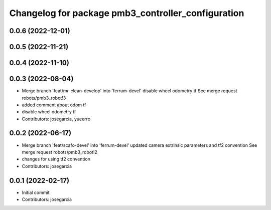 ^^^^^^^^^^^^^^^^^^^^^^^^^^^^^^^^^^^^^^^^^^^^^^^^^^^
Changelog for package pmb3_controller_configuration
^^^^^^^^^^^^^^^^^^^^^^^^^^^^^^^^^^^^^^^^^^^^^^^^^^^

0.0.6 (2022-12-01)
------------------

0.0.5 (2022-11-21)
------------------

0.0.4 (2022-11-10)
------------------

0.0.3 (2022-08-04)
------------------
* Merge branch 'feat/mr-clean-develop' into 'ferrum-devel'
  disable wheel odometry tf
  See merge request robots/pmb3_robot!3
* added comment about odom tf
* disable wheel odometry tf
* Contributors: josegarcia, yueerro

0.0.2 (2022-06-17)
------------------
* Merge branch 'feat/scafo-devel' into 'ferrum-devel'
  updated camera extrinsic parameters and tf2 convention
  See merge request robots/pmb3_robot!2
* changes for using tf2 convention
* Contributors: josegarcia

0.0.1 (2022-02-17)
------------------
* Initial commit
* Contributors: josegarcia
